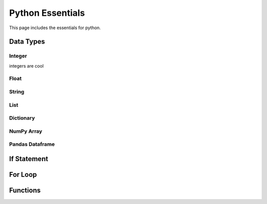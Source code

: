 .. _python_essentials:

Python Essentials
=================

This page includes the essentials for python.

Data Types
----------

Integer
~~~~~~~

integers are cool


Float
~~~~~~~


String
~~~~~~~


List
~~~~~~~

Dictionary
~~~~~~~~~~

NumPy Array
~~~~~~~~~~~


Pandas Dataframe
~~~~~~~~~~~~~~~~


If Statement
------------




For Loop
--------





Functions
---------



.. nbplot::

    >>> import math
    >>>
    >>> def pipe_flow(D, d, S, n):
    ...     """Calculates velocity and flow for a given depth."""
    ...     c = 1.49 # Manning conversion constant
    ...     S = slope
    ...
    ...     D = diameter_inches/12 # Diameter in ft
    ...     r = D/2 # radius
    ...
    ...     d = depth_inches/12 # Depth in ft
    ...
    ...     theta = 2 * math.acos((r-d)/r)
    ...     A = ((r**2) * (theta - math.sin(theta)))/2
    ...     Rh = (r/2) * (1 - math.sin(theta)/theta)
    ...
    ...     v = c/n * Rh**(2/3) * S**0.5
    ...
    ...     Q = v * A
    ...
    ...     return v, Q






.. code-links::